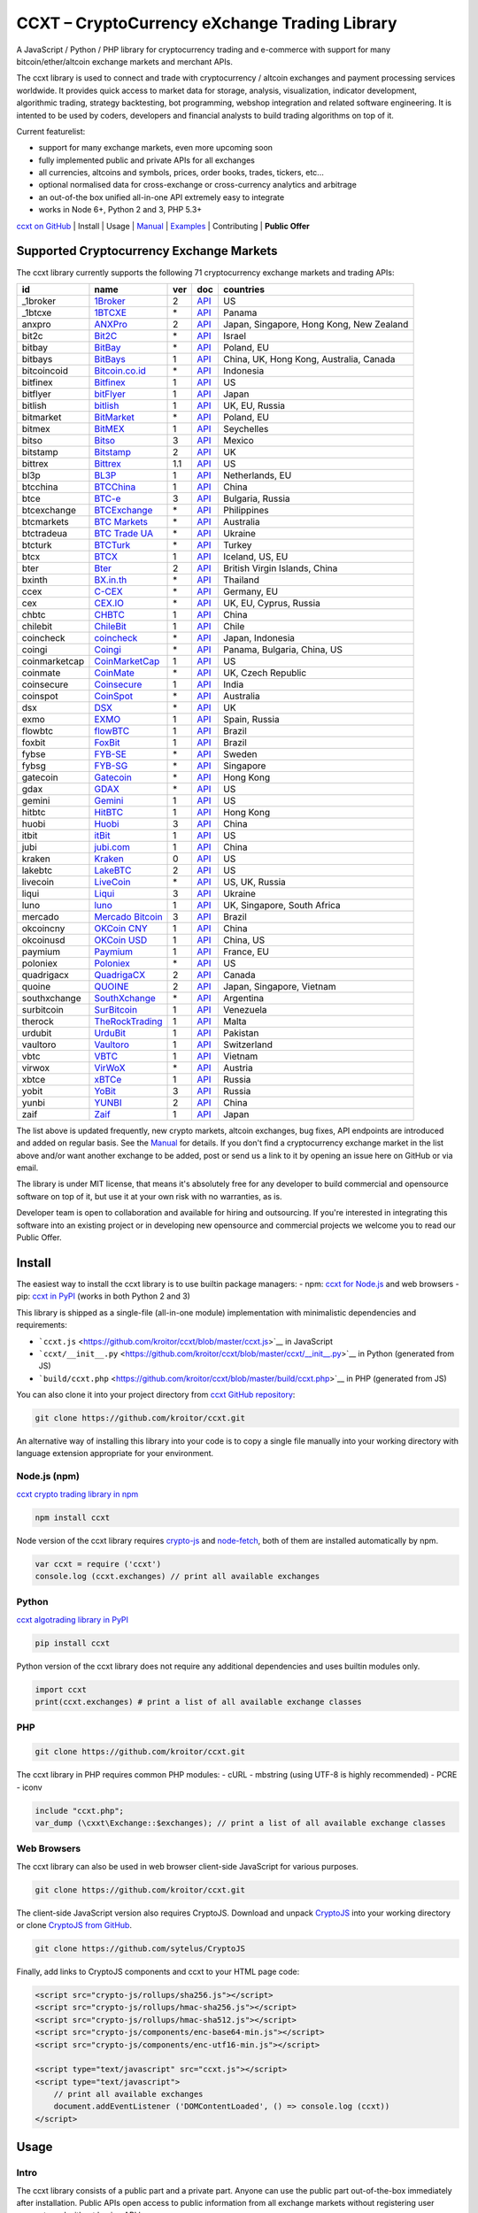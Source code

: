 CCXT – CryptoCurrency eXchange Trading Library
==============================================

.. image:: https://travis-ci.org/kroitor/ccxt.svg?branch=master
    :target: https://travis-ci.org/kroitor/ccxt
.. image:: https://img.shields.io/npm/v/ccxt.svg
    :target: https://npmjs.com/package/ccxt
.. image:: https://img.shields.io/pypi/v/ccxt.svg
    :target: https://pypi.python.org/pypi/ccxt
.. image:: https://img.shields.io/npm/dm/ccxt.svg
    :target: https://www.npmjs.com/package/ccxt
.. image:: https://img.shields.io/scrutinizer/g/kroitor/ccxt.svg
    :target: https://scrutinizer-ci.com/g/kroitor/ccxt/?branch=master
.. image:: https://badge.runkitcdn.com/ccxt.svg
    :target: https://npm.runkit.com/ccxt
.. image:: https://img.shields.io/badge/exchanges-71-blue.svg
    :target: https://github.com/kroitor/ccxt/wiki/Exchange-Markets

A JavaScript / Python / PHP library for cryptocurrency trading and e-commerce with support for many bitcoin/ether/altcoin exchange markets and merchant APIs.

The ccxt library is used to connect and trade with cryptocurrency / altcoin exchanges and payment processing services worldwide. It provides quick access to market data for storage, analysis, visualization, indicator development, algorithmic trading, strategy backtesting, bot programming, webshop integration and related software engineering. It is intented to be used by coders, developers and financial analysts to build trading algorithms on top of it.

Current featurelist:

-  support for many exchange markets, even more upcoming soon
-  fully implemented public and private APIs for all exchanges
-  all currencies, altcoins and symbols, prices, order books, trades, tickers, etc...
-  optional normalised data for cross-exchange or cross-currency analytics and arbitrage
-  an out-of-the box unified all-in-one API extremely easy to integrate
-  works in Node 6+, Python 2 and 3, PHP 5.3+

`ccxt on GitHub <https://github.com/kroitor/ccxt>`__ | Install | Usage | `Manual <https://github.com/kroitor/ccxt/wiki>`__ | `Examples <https://github.com/kroitor/ccxt/tree/master/examples>`__ | Contributing | **Public Offer**

Supported Cryptocurrency Exchange Markets
-----------------------------------------

The ccxt library currently supports the following 71 cryptocurrency exchange markets and trading APIs:

+-----------------+-----------------------------------------------------------+-------+--------------------------------------------------------------------------------------------------+--------------------------------------------+
| id              | name                                                      | ver   | doc                                                                                              | countries                                  |
+=================+===========================================================+=======+==================================================================================================+============================================+
| \_1broker       | `1Broker <https://1broker.com>`__                         | 2     | `API <https://1broker.com/?c=en/content/api-documentation>`__                                    | US                                         |
+-----------------+-----------------------------------------------------------+-------+--------------------------------------------------------------------------------------------------+--------------------------------------------+
| \_1btcxe        | `1BTCXE <https://1btcxe.com>`__                           | \*    | `API <https://1btcxe.com/api-docs.php>`__                                                        | Panama                                     |
+-----------------+-----------------------------------------------------------+-------+--------------------------------------------------------------------------------------------------+--------------------------------------------+
| anxpro          | `ANXPro <https://anxpro.com>`__                           | 2     | `API <http://docs.anxv2.apiary.io>`__                                                            | Japan, Singapore, Hong Kong, New Zealand   |
+-----------------+-----------------------------------------------------------+-------+--------------------------------------------------------------------------------------------------+--------------------------------------------+
| bit2c           | `Bit2C <https://www.bit2c.co.il>`__                       | \*    | `API <https://www.bit2c.co.il/home/api>`__                                                       | Israel                                     |
+-----------------+-----------------------------------------------------------+-------+--------------------------------------------------------------------------------------------------+--------------------------------------------+
| bitbay          | `BitBay <https://bitbay.net>`__                           | \*    | `API <https://bitbay.net/public-api>`__                                                          | Poland, EU                                 |
+-----------------+-----------------------------------------------------------+-------+--------------------------------------------------------------------------------------------------+--------------------------------------------+
| bitbays         | `BitBays <https://bitbays.com>`__                         | 1     | `API <https://bitbays.com/help/api/>`__                                                          | China, UK, Hong Kong, Australia, Canada    |
+-----------------+-----------------------------------------------------------+-------+--------------------------------------------------------------------------------------------------+--------------------------------------------+
| bitcoincoid     | `Bitcoin.co.id <https://www.bitcoin.co.id>`__             | \*    | `API <https://vip.bitcoin.co.id/downloads/BITCOINCOID-API-DOCUMENTATION.pdf>`__                  | Indonesia                                  |
+-----------------+-----------------------------------------------------------+-------+--------------------------------------------------------------------------------------------------+--------------------------------------------+
| bitfinex        | `Bitfinex <https://www.bitfinex.com>`__                   | 1     | `API <https://bitfinex.readme.io/v1/docs>`__                                                     | US                                         |
+-----------------+-----------------------------------------------------------+-------+--------------------------------------------------------------------------------------------------+--------------------------------------------+
| bitflyer        | `bitFlyer <https://bitflyer.jp>`__                        | 1     | `API <https://bitflyer.jp/API>`__                                                                | Japan                                      |
+-----------------+-----------------------------------------------------------+-------+--------------------------------------------------------------------------------------------------+--------------------------------------------+
| bitlish         | `bitlish <https://bitlish.com>`__                         | 1     | `API <https://bitlish.com/api>`__                                                                | UK, EU, Russia                             |
+-----------------+-----------------------------------------------------------+-------+--------------------------------------------------------------------------------------------------+--------------------------------------------+
| bitmarket       | `BitMarket <https://www.bitmarket.pl>`__                  | \*    | `API <https://www.bitmarket.net/docs.php?file=api_public.html>`__                                | Poland, EU                                 |
+-----------------+-----------------------------------------------------------+-------+--------------------------------------------------------------------------------------------------+--------------------------------------------+
| bitmex          | `BitMEX <https://www.bitmex.com>`__                       | 1     | `API <https://www.bitmex.com/app/apiOverview>`__                                                 | Seychelles                                 |
+-----------------+-----------------------------------------------------------+-------+--------------------------------------------------------------------------------------------------+--------------------------------------------+
| bitso           | `Bitso <https://bitso.com>`__                             | 3     | `API <https://bitso.com/api_info>`__                                                             | Mexico                                     |
+-----------------+-----------------------------------------------------------+-------+--------------------------------------------------------------------------------------------------+--------------------------------------------+
| bitstamp        | `Bitstamp <https://www.bitstamp.net>`__                   | 2     | `API <https://www.bitstamp.net/api>`__                                                           | UK                                         |
+-----------------+-----------------------------------------------------------+-------+--------------------------------------------------------------------------------------------------+--------------------------------------------+
| bittrex         | `Bittrex <https://bittrex.com>`__                         | 1.1   | `API <https://bittrex.com/Home/Api>`__                                                           | US                                         |
+-----------------+-----------------------------------------------------------+-------+--------------------------------------------------------------------------------------------------+--------------------------------------------+
| bl3p            | `BL3P <https://bl3p.eu>`__                                | 1     | `API <https://github.com/BitonicNL/bl3p-api/tree/master/docs>`__                                 | Netherlands, EU                            |
+-----------------+-----------------------------------------------------------+-------+--------------------------------------------------------------------------------------------------+--------------------------------------------+
| btcchina        | `BTCChina <https://www.btcchina.com>`__                   | 1     | `API <https://www.btcchina.com/apidocs>`__                                                       | China                                      |
+-----------------+-----------------------------------------------------------+-------+--------------------------------------------------------------------------------------------------+--------------------------------------------+
| btce            | `BTC-e <https://btc-e.com>`__                             | 3     | `API <https://btc-e.com/api/3/docs>`__                                                           | Bulgaria, Russia                           |
+-----------------+-----------------------------------------------------------+-------+--------------------------------------------------------------------------------------------------+--------------------------------------------+
| btcexchange     | `BTCExchange <https://www.btcexchange.ph>`__              | \*    | `API <https://github.com/BTCTrader/broker-api-docs>`__                                           | Philippines                                |
+-----------------+-----------------------------------------------------------+-------+--------------------------------------------------------------------------------------------------+--------------------------------------------+
| btcmarkets      | `BTC Markets <https://btcmarkets.net/>`__                 | \*    | `API <https://github.com/BTCMarkets/API>`__                                                      | Australia                                  |
+-----------------+-----------------------------------------------------------+-------+--------------------------------------------------------------------------------------------------+--------------------------------------------+
| btctradeua      | `BTC Trade UA <https://btc-trade.com.ua>`__               | \*    | `API <https://docs.google.com/document/d/1ocYA0yMy_RXd561sfG3qEPZ80kyll36HUxvCRe5GbhE/edit>`__   | Ukraine                                    |
+-----------------+-----------------------------------------------------------+-------+--------------------------------------------------------------------------------------------------+--------------------------------------------+
| btcturk         | `BTCTurk <https://www.btcturk.com>`__                     | \*    | `API <https://github.com/BTCTrader/broker-api-docs>`__                                           | Turkey                                     |
+-----------------+-----------------------------------------------------------+-------+--------------------------------------------------------------------------------------------------+--------------------------------------------+
| btcx            | `BTCX <https://btc-x.is>`__                               | 1     | `API <https://btc-x.is/custom/api-document.html>`__                                              | Iceland, US, EU                            |
+-----------------+-----------------------------------------------------------+-------+--------------------------------------------------------------------------------------------------+--------------------------------------------+
| bter            | `Bter <https://bter.com>`__                               | 2     | `API <https://bter.com/api2>`__                                                                  | British Virgin Islands, China              |
+-----------------+-----------------------------------------------------------+-------+--------------------------------------------------------------------------------------------------+--------------------------------------------+
| bxinth          | `BX.in.th <https://bx.in.th>`__                           | \*    | `API <https://bx.in.th/info/api>`__                                                              | Thailand                                   |
+-----------------+-----------------------------------------------------------+-------+--------------------------------------------------------------------------------------------------+--------------------------------------------+
| ccex            | `C-CEX <https://c-cex.com>`__                             | \*    | `API <https://c-cex.com/?id=api>`__                                                              | Germany, EU                                |
+-----------------+-----------------------------------------------------------+-------+--------------------------------------------------------------------------------------------------+--------------------------------------------+
| cex             | `CEX.IO <https://cex.io>`__                               | \*    | `API <https://cex.io/cex-api>`__                                                                 | UK, EU, Cyprus, Russia                     |
+-----------------+-----------------------------------------------------------+-------+--------------------------------------------------------------------------------------------------+--------------------------------------------+
| chbtc           | `CHBTC <https://trade.chbtc.com/api>`__                   | 1     | `API <https://www.chbtc.com/i/developer>`__                                                      | China                                      |
+-----------------+-----------------------------------------------------------+-------+--------------------------------------------------------------------------------------------------+--------------------------------------------+
| chilebit        | `ChileBit <https://chilebit.net>`__                       | 1     | `API <https://blinktrade.com/docs>`__                                                            | Chile                                      |
+-----------------+-----------------------------------------------------------+-------+--------------------------------------------------------------------------------------------------+--------------------------------------------+
| coincheck       | `coincheck <https://coincheck.com>`__                     | \*    | `API <https://coincheck.com/documents/exchange/api>`__                                           | Japan, Indonesia                           |
+-----------------+-----------------------------------------------------------+-------+--------------------------------------------------------------------------------------------------+--------------------------------------------+
| coingi          | `Coingi <https://coingi.com>`__                           | \*    | `API <http://docs.coingi.apiary.io/>`__                                                          | Panama, Bulgaria, China, US                |
+-----------------+-----------------------------------------------------------+-------+--------------------------------------------------------------------------------------------------+--------------------------------------------+
| coinmarketcap   | `CoinMarketCap <https://coinmarketcap.com>`__             | 1     | `API <https://coinmarketcap.com/api>`__                                                          | US                                         |
+-----------------+-----------------------------------------------------------+-------+--------------------------------------------------------------------------------------------------+--------------------------------------------+
| coinmate        | `CoinMate <https://coinmate.io>`__                        | \*    | `API <http://docs.coinmate.apiary.io>`__                                                         | UK, Czech Republic                         |
+-----------------+-----------------------------------------------------------+-------+--------------------------------------------------------------------------------------------------+--------------------------------------------+
| coinsecure      | `Coinsecure <https://coinsecure.in>`__                    | 1     | `API <https://api.coinsecure.in>`__                                                              | India                                      |
+-----------------+-----------------------------------------------------------+-------+--------------------------------------------------------------------------------------------------+--------------------------------------------+
| coinspot        | `CoinSpot <https://www.coinspot.com.au>`__                | \*    | `API <https://www.coinspot.com.au/api>`__                                                        | Australia                                  |
+-----------------+-----------------------------------------------------------+-------+--------------------------------------------------------------------------------------------------+--------------------------------------------+
| dsx             | `DSX <https://dsx.uk>`__                                  | \*    | `API <https://api.dsx.uk>`__                                                                     | UK                                         |
+-----------------+-----------------------------------------------------------+-------+--------------------------------------------------------------------------------------------------+--------------------------------------------+
| exmo            | `EXMO <https://exmo.me>`__                                | 1     | `API <https://exmo.me/ru/api_doc>`__                                                             | Spain, Russia                              |
+-----------------+-----------------------------------------------------------+-------+--------------------------------------------------------------------------------------------------+--------------------------------------------+
| flowbtc         | `flowBTC <https://trader.flowbtc.com>`__                  | 1     | `API <http://www.flowbtc.com.br/api/>`__                                                         | Brazil                                     |
+-----------------+-----------------------------------------------------------+-------+--------------------------------------------------------------------------------------------------+--------------------------------------------+
| foxbit          | `FoxBit <https://foxbit.exchange>`__                      | 1     | `API <https://blinktrade.com/docs>`__                                                            | Brazil                                     |
+-----------------+-----------------------------------------------------------+-------+--------------------------------------------------------------------------------------------------+--------------------------------------------+
| fybse           | `FYB-SE <https://www.fybse.se>`__                         | \*    | `API <http://docs.fyb.apiary.io>`__                                                              | Sweden                                     |
+-----------------+-----------------------------------------------------------+-------+--------------------------------------------------------------------------------------------------+--------------------------------------------+
| fybsg           | `FYB-SG <https://www.fybsg.com>`__                        | \*    | `API <http://docs.fyb.apiary.io>`__                                                              | Singapore                                  |
+-----------------+-----------------------------------------------------------+-------+--------------------------------------------------------------------------------------------------+--------------------------------------------+
| gatecoin        | `Gatecoin <https://gatecoin.com>`__                       | \*    | `API <https://gatecoin.com/api>`__                                                               | Hong Kong                                  |
+-----------------+-----------------------------------------------------------+-------+--------------------------------------------------------------------------------------------------+--------------------------------------------+
| gdax            | `GDAX <https://www.gdax.com>`__                           | \*    | `API <https://docs.gdax.com>`__                                                                  | US                                         |
+-----------------+-----------------------------------------------------------+-------+--------------------------------------------------------------------------------------------------+--------------------------------------------+
| gemini          | `Gemini <https://gemini.com>`__                           | 1     | `API <https://docs.gemini.com/rest-api>`__                                                       | US                                         |
+-----------------+-----------------------------------------------------------+-------+--------------------------------------------------------------------------------------------------+--------------------------------------------+
| hitbtc          | `HitBTC <https://hitbtc.com>`__                           | 1     | `API <https://hitbtc.com/api>`__                                                                 | Hong Kong                                  |
+-----------------+-----------------------------------------------------------+-------+--------------------------------------------------------------------------------------------------+--------------------------------------------+
| huobi           | `Huobi <https://www.huobi.com>`__                         | 3     | `API <https://github.com/huobiapi/API_Docs_en/wiki>`__                                           | China                                      |
+-----------------+-----------------------------------------------------------+-------+--------------------------------------------------------------------------------------------------+--------------------------------------------+
| itbit           | `itBit <https://www.itbit.com>`__                         | 1     | `API <https://api.itbit.com/docs>`__                                                             | US                                         |
+-----------------+-----------------------------------------------------------+-------+--------------------------------------------------------------------------------------------------+--------------------------------------------+
| jubi            | `jubi.com <https://www.jubi.com>`__                       | 1     | `API <https://www.jubi.com/help/api.html>`__                                                     | China                                      |
+-----------------+-----------------------------------------------------------+-------+--------------------------------------------------------------------------------------------------+--------------------------------------------+
| kraken          | `Kraken <https://www.kraken.com>`__                       | 0     | `API <https://www.kraken.com/en-us/help/api>`__                                                  | US                                         |
+-----------------+-----------------------------------------------------------+-------+--------------------------------------------------------------------------------------------------+--------------------------------------------+
| lakebtc         | `LakeBTC <https://www.lakebtc.com>`__                     | 2     | `API <https://www.lakebtc.com/s/api>`__                                                          | US                                         |
+-----------------+-----------------------------------------------------------+-------+--------------------------------------------------------------------------------------------------+--------------------------------------------+
| livecoin        | `LiveCoin <https://www.livecoin.net>`__                   | \*    | `API <https://www.livecoin.net/api?lang=en>`__                                                   | US, UK, Russia                             |
+-----------------+-----------------------------------------------------------+-------+--------------------------------------------------------------------------------------------------+--------------------------------------------+
| liqui           | `Liqui <https://liqui.io>`__                              | 3     | `API <https://liqui.io/api>`__                                                                   | Ukraine                                    |
+-----------------+-----------------------------------------------------------+-------+--------------------------------------------------------------------------------------------------+--------------------------------------------+
| luno            | `luno <https://www.luno.com>`__                           | 1     | `API <https://www.luno.com/en/api>`__                                                            | UK, Singapore, South Africa                |
+-----------------+-----------------------------------------------------------+-------+--------------------------------------------------------------------------------------------------+--------------------------------------------+
| mercado         | `Mercado Bitcoin <https://www.mercadobitcoin.com.br>`__   | 3     | `API <https://www.mercadobitcoin.com.br/api-doc>`__                                              | Brazil                                     |
+-----------------+-----------------------------------------------------------+-------+--------------------------------------------------------------------------------------------------+--------------------------------------------+
| okcoincny       | `OKCoin CNY <https://www.okcoin.cn>`__                    | 1     | `API <https://www.okcoin.cn/rest_getStarted.html>`__                                             | China                                      |
+-----------------+-----------------------------------------------------------+-------+--------------------------------------------------------------------------------------------------+--------------------------------------------+
| okcoinusd       | `OKCoin USD <https://www.okcoin.com>`__                   | 1     | `API <https://www.okcoin.com/rest_getStarted.html>`__                                            | China, US                                  |
+-----------------+-----------------------------------------------------------+-------+--------------------------------------------------------------------------------------------------+--------------------------------------------+
| paymium         | `Paymium <https://www.paymium.com>`__                     | 1     | `API <https://github.com/Paymium/api-documentation>`__                                           | France, EU                                 |
+-----------------+-----------------------------------------------------------+-------+--------------------------------------------------------------------------------------------------+--------------------------------------------+
| poloniex        | `Poloniex <https://poloniex.com>`__                       | \*    | `API <https://poloniex.com/support/api/>`__                                                      | US                                         |
+-----------------+-----------------------------------------------------------+-------+--------------------------------------------------------------------------------------------------+--------------------------------------------+
| quadrigacx      | `QuadrigaCX <https://www.quadrigacx.com>`__               | 2     | `API <https://www.quadrigacx.com/api_info>`__                                                    | Canada                                     |
+-----------------+-----------------------------------------------------------+-------+--------------------------------------------------------------------------------------------------+--------------------------------------------+
| quoine          | `QUOINE <https://www.quoine.com>`__                       | 2     | `API <https://developers.quoine.com>`__                                                          | Japan, Singapore, Vietnam                  |
+-----------------+-----------------------------------------------------------+-------+--------------------------------------------------------------------------------------------------+--------------------------------------------+
| southxchange    | `SouthXchange <https://www.southxchange.com>`__           | \*    | `API <https://www.southxchange.com/Home/Api>`__                                                  | Argentina                                  |
+-----------------+-----------------------------------------------------------+-------+--------------------------------------------------------------------------------------------------+--------------------------------------------+
| surbitcoin      | `SurBitcoin <https://surbitcoin.com>`__                   | 1     | `API <https://blinktrade.com/docs>`__                                                            | Venezuela                                  |
+-----------------+-----------------------------------------------------------+-------+--------------------------------------------------------------------------------------------------+--------------------------------------------+
| therock         | `TheRockTrading <https://therocktrading.com>`__           | 1     | `API <https://api.therocktrading.com/doc/v1/index.html>`__                                       | Malta                                      |
+-----------------+-----------------------------------------------------------+-------+--------------------------------------------------------------------------------------------------+--------------------------------------------+
| urdubit         | `UrduBit <https://urdubit.com>`__                         | 1     | `API <https://blinktrade.com/docs>`__                                                            | Pakistan                                   |
+-----------------+-----------------------------------------------------------+-------+--------------------------------------------------------------------------------------------------+--------------------------------------------+
| vaultoro        | `Vaultoro <https://www.vaultoro.com>`__                   | 1     | `API <https://api.vaultoro.com>`__                                                               | Switzerland                                |
+-----------------+-----------------------------------------------------------+-------+--------------------------------------------------------------------------------------------------+--------------------------------------------+
| vbtc            | `VBTC <https://vbtc.exchange>`__                          | 1     | `API <https://blinktrade.com/docs>`__                                                            | Vietnam                                    |
+-----------------+-----------------------------------------------------------+-------+--------------------------------------------------------------------------------------------------+--------------------------------------------+
| virwox          | `VirWoX <https://www.virwox.com>`__                       | \*    | `API <https://www.virwox.com/developers.php>`__                                                  | Austria                                    |
+-----------------+-----------------------------------------------------------+-------+--------------------------------------------------------------------------------------------------+--------------------------------------------+
| xbtce           | `xBTCe <https://www.xbtce.com>`__                         | 1     | `API <https://www.xbtce.com/tradeapi>`__                                                         | Russia                                     |
+-----------------+-----------------------------------------------------------+-------+--------------------------------------------------------------------------------------------------+--------------------------------------------+
| yobit           | `YoBit <https://www.yobit.net>`__                         | 3     | `API <https://www.yobit.net/en/api/>`__                                                          | Russia                                     |
+-----------------+-----------------------------------------------------------+-------+--------------------------------------------------------------------------------------------------+--------------------------------------------+
| yunbi           | `YUNBI <https://yunbi.com>`__                             | 2     | `API <https://yunbi.com/documents/api/guide>`__                                                  | China                                      |
+-----------------+-----------------------------------------------------------+-------+--------------------------------------------------------------------------------------------------+--------------------------------------------+
| zaif            | `Zaif <https://zaif.jp>`__                                | 1     | `API <http://techbureau-api-document.readthedocs.io/ja/latest/index.html>`__                     | Japan                                      |
+-----------------+-----------------------------------------------------------+-------+--------------------------------------------------------------------------------------------------+--------------------------------------------+

The list above is updated frequently, new crypto markets, altcoin exchanges, bug fixes, API endpoints are introduced and added on regular basis. See the `Manual <https://github.com/kroitor/ccxt/wiki>`__ for details. If you don't find a cryptocurrency exchange market in the list above and/or want another exchange to be added, post or send us a link to it by opening an issue here on GitHub or via email.

The library is under MIT license, that means it's absolutely free for any developer to build commercial and opensource software on top of it, but use it at your own risk with no warranties, as is.

Developer team is open to collaboration and available for hiring and outsourcing. If you're interested in integrating this software into an existing project or in developing new opensource and commercial projects we welcome you to read our Public Offer.

Install
-------

The easiest way to install the ccxt library is to use builtin package managers:
- npm: `ccxt for Node.js <http://npmjs.com/package/ccxt>`__ and web browsers
- pip: `ccxt in PyPI <https://pypi.python.org/pypi/ccxt>`__ (works in both Python 2 and 3)

This library is shipped as a single-file (all-in-one module) implementation with minimalistic dependencies and requirements:

-  ```ccxt.js`` <https://github.com/kroitor/ccxt/blob/master/ccxt.js>`__ in JavaScript
-  ```ccxt/__init__.py`` <https://github.com/kroitor/ccxt/blob/master/ccxt/__init__.py>`__ in Python (generated from JS)
-  ```build/ccxt.php`` <https://github.com/kroitor/ccxt/blob/master/build/ccxt.php>`__ in PHP (generated from JS)

You can also clone it into your project directory from `ccxt GitHub repository <https://github.com/kroitor/ccxt>`__:

.. code:: shell

    git clone https://github.com/kroitor/ccxt.git

An alternative way of installing this library into your code is to copy a single file manually into your working directory with language extension appropriate for your environment.

Node.js (npm)
~~~~~~~~~~~~~

`ccxt crypto trading library in npm <http://npmjs.com/package/ccxt>`__

.. code:: shell

    npm install ccxt

Node version of the ccxt library requires `crypto-js <https://www.npmjs.com/package/crypto-js>`__ and `node-fetch <https://www.npmjs.com/package/node-fetch>`__, both of them are installed automatically by npm.

.. code:: javascript

    var ccxt = require ('ccxt')
    console.log (ccxt.exchanges) // print all available exchanges

Python
~~~~~~

`ccxt algotrading library in PyPI <https://pypi.python.org/pypi/ccxt>`__

.. code:: shell

    pip install ccxt

Python version of the ccxt library does not require any additional dependencies and uses builtin modules only.

.. code:: python

    import ccxt
    print(ccxt.exchanges) # print a list of all available exchange classes

PHP
~~~

.. code:: shell

    git clone https://github.com/kroitor/ccxt.git

The ccxt library in PHP requires common PHP modules:
- cURL
- mbstring (using UTF-8 is highly recommended)
- PCRE
- iconv

.. code:: php

    include "ccxt.php";
    var_dump (\cxxt\Exchange::$exchanges); // print a list of all available exchange classes

Web Browsers
~~~~~~~~~~~~

The ccxt library can also be used in web browser client-side JavaScript for various purposes.

.. code:: shell

    git clone https://github.com/kroitor/ccxt.git

The client-side JavaScript version also requires CryptoJS. Download and unpack `CryptoJS <https://code.google.com/archive/p/crypto-js/>`__ into your working directory or clone `CryptoJS from GitHub <https://github.com/sytelus/CryptoJS>`__.

.. code:: shell

    git clone https://github.com/sytelus/CryptoJS

Finally, add links to CryptoJS components and ccxt to your HTML page code:

.. code:: html

    <script src="crypto-js/rollups/sha256.js"></script>
    <script src="crypto-js/rollups/hmac-sha256.js"></script>
    <script src="crypto-js/rollups/hmac-sha512.js"></script>
    <script src="crypto-js/components/enc-base64-min.js"></script>
    <script src="crypto-js/components/enc-utf16-min.js"></script>

    <script type="text/javascript" src="ccxt.js"></script>
    <script type="text/javascript">
        // print all available exchanges
        document.addEventListener ('DOMContentLoaded', () => console.log (ccxt))
    </script>

Usage
-----

Intro
~~~~~

The ccxt library consists of a public part and a private part. Anyone can use the public part out-of-the-box immediately after installation. Public APIs open access to public information from all exchange markets without registering user accounts and without having API keys.

Public APIs include the following:

-  market data
-  instruments/trading pairs
-  price feeds (exchange rates)
-  order books
-  trade history
-  tickers
-  OHLC(V) for charting
-  other public endpoints

For trading with private APIs you need to obtain API keys from/to exchange markets. It often means registering with exchanges and creating API keys with your account. Most exchanges require personal info or identification. Some kind of verification may be necessary as well. If you want to trade you need to register yourself, this library will not create accounts or API keys for you. Some exchange APIs expose interface methods for registering an account from within the code itself, but most of exchanges don't. You have to sign up and create API keys with their websites.

Private APIs allow the following:

-  manage personal account info
-  query account balances
-  trade by making market and limit orders
-  deposit and withdraw fiat and crypto funds
-  query personal orders
-  get ledger history
-  transfer funds between accounts
-  use merchant services

This library implements full public and private REST APIs for all exchanges. WebSocket and FIX implementations in JavaScript, PHP, Python and other languages coming soon.

The ccxt library supports both camelcase notation (preferred in JavaScript) and underscore notation (preferred in Python and PHP), therefore all methods can be called in either notation or coding style in any language.

::

    // both of these notations work in JavaScript/Python/PHP
    exchange.methodName ()  // camelcase pseudocode
    exchange.method_name () // underscore pseudocode

See the `Manual <https://github.com/kroitor/ccxt/wiki>`__ for more details.

JavaScript
~~~~~~~~~~

.. code:: javascript

    'use strict';
    var ccxt = require ('ccxt')

    ;(() => async function () {

        let kraken    = new ccxt.kraken ()
        let bitfinex  = new ccxt.bitfinex ({ verbose: true })
        let huobi     = new ccxt.huobi ()
        let okcoinusd = new ccxt.okcoinusd ({
            apiKey: 'YOUR_PUBLIC_API_KEY',
            secret: 'YOUR_SECRET_PRIVATE_KEY',
        })

        let krakenMarkets = await kraken.loadMarkets ()

        console.log (kraken.id,    krakenMarkets)
        console.log (bitfinex.id,  await bitfinex.loadMarkets  ())
        console.log (huobi.id,     await huobi.loadMarkets ())

        console.log (kraken.id,    await kraken.fetchOrderBook (kraken.symbols[0]))
        console.log (bitfinex.id,  await bitfinex.fetchTicker ('BTC/USD'))
        console.log (huobi.id,     await huobi.fetchTrades ('ETH/CNY'))

        console.log (okcoinusd.id, await okcoinusd.fetchBalance ())

        // sell 1 BTC/USD for market price, sell a bitcoin for dollars immediately
        console.log (okcoinusd.id, await okcoinusd.createMarketSellOrder ('BTC/USD', 1))

        // buy 1 BTC/USD for $2500, you pay $2500 and receive 1 BTC when the order is closed
        console.log (okcoinusd.id, await okcoinusd.createLimitBuyOrder ('BTC/USD', 1, 2500.00))

    }) ()

Python
~~~~~~

.. code:: python

    # coding=utf-8

    import ccxt

    hitbtc = ccxt.hitbtc({'verbose': True})
    bitmex = ccxt.bitmex()
    huobi  = ccxt.huobi()
    exmo   = ccxt.exmo({
        'apiKey': 'YOUR_PUBLIC_API_KEY',
        'secret': 'YOUR_SECRET_PRIVATE_KEY',
    })

    hitbtc_markets = hitbtc.load_markets()

    print(hitbtc.id, hitbtc_markets)
    print(bitmex.id, bitmex.load_markets())
    print(huobi.id, huobi.load_markets())

    print(hitbtc.fetch_order_book(hitbtc.symbols[0]))
    print(bitmex.fetch_ticker('BTC/USD'))
    print(huobi.fetch_trades('LTC/CNY'))

    print(exmo.fetch_balance())

    # sell one BTC/USD for market price and receive $ right now
    print(exmo.id, exmo.create_market_sell_order('BTC/USD', 1))

    # limit buy BTC/EUR, you pay €2500 and receive 1 BTC when the order is closed
    print(exmo.id, exmo.create_limit_buy_order('BTC/EUR', 1, 2500.00))

PHP
~~~

.. code:: php

    include 'ccxt.php';

    $poloniex = new \ccxt\poloniex  ();
    $bittrex  = new \ccxt\bittrex   (array ('verbose' => true));
    $quoine   = new \ccxt\zaif      ();
    $zaif     = new \ccxt\quoine    (array (
        'apiKey' => 'YOUR_PUBLIC_API_KEY',
        'secret' => 'YOUR_SECRET_PRIVATE_KEY',
    ));

    $poloniex_markets = $poloniex->load_markets ();

    var_dump ($poloniex_markets);
    var_dump ($bittrex->load_markets ());
    var_dump ($quoine->load_markets ());

    var_dump ($poloniex->fetch_order_book ($poloniex->symbols[0]));
    var_dump ($bittrex->fetch_trades ('BTC/USD'));
    var_dump ($quoine->fetch_ticker ('ETH/EUR'));
    var_dump ($zaif->fetch_ticker ('BTC/JPY'));

    var_dump ($zaif->fetch_balance ());

    // sell 1 BTC/JPY for market price, you pay ¥ and receive BTC immediately
    var_dump ($zaif->id, $zaif->create_market_sell_order ('BTC/JPY', 1));

    // buy BTC/JPY, you receive 1 BTC for ¥285000 when the order closes
    var_dump ($zaif->id, $zaif->create_limit_buy_order ('BTC/JPY', 1, 285000));

Contributing
------------

Please read the `CONTRIBUTING <https://github.com/kroitor/ccxt/blob/master/CONTRIBUTING.md>`__ document before making changes that you would like adopted in the code.

Public Offer
------------

Developer team is open to collaboration and available for hiring and outsourcing.

We can:

-  implement a cryptocurrency trading strategy for you
-  integrate APIs for any exchange markets you want
-  create bots for algorithmic trading, arbitrage, scalping and HFT
-  perform backtesting and data crunching
-  implement any kind of protocol including REST, WebSockets, FIX, proprietary and legacy standards...
-  actually directly integrate btc/altcoin blockchain or transaction graph into your system
-  program a matching engine for your own bitcoin/altcoin exchange
-  create a trading terminal for desktops, phones and pads (for web and native OSes)
-  do all of the above in any of the following languages/environments: Javascript, Node.js, PHP, C, C++, C#, Python, Java, ObjectiveC, Linux, FreeBSD, MacOS, iOS, Windows

We implement bots, algorithmic trading software and strategies by your design. Costs for implementing a basic trading strategy are low (starting from a few coins) and depend on your requirements.

We are coders, not investors, so we ABSOLUTELY DO NOT do any kind of financial or trading advisory neither we invent profitable strategies to make you a fortune out of thin air. We guarantee the stability of the bot or trading software, but we cannot guarantee the profitability of your strategy nor can we protect you from natural financial risks and economic losses. Exact rules for the trading strategy is up to the trader/investor himself. We charge a fix flat price in cryptocurrency for our programming services and for implementing your requirements in software.

Please, contact us on GitHub or by email if you're interested in integrating this software into an existing project or in developing new opensource and commercial projects. Questions are welcome. Also, if want to make your own algorithmic cryptocurrency trading bot or you want us to make a bot for you, here's our `checklist for success <https://github.com/kroitor/ccxt/wiki/Checklist>`__.

Contact Us
----------

+--------------------------+------------------------------+
| Email                    | URL                          |
+==========================+==============================+
| igor.kroitor@gmail.com   | https://github.com/kroitor   |
+--------------------------+------------------------------+
| rocket.mind@gmail.com    | https://github.com/xpl       |
+--------------------------+------------------------------+

